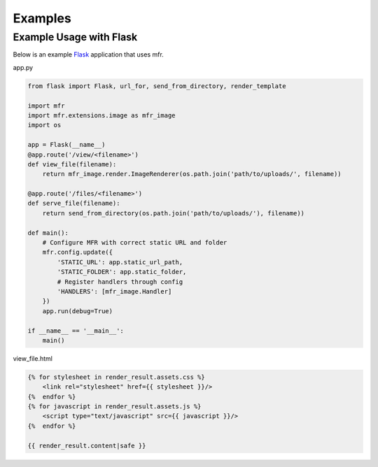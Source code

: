 .. _examples:

********
Examples
********

Example Usage with Flask
========================

Below is an example `Flask`_ application that uses mfr.

.. _Flask: http://flask.pocoo.org

app.py

.. code-block:: python

    from flask import Flask, url_for, send_from_directory, render_template

    import mfr
    import mfr.extensions.image as mfr_image
    import os

    app = Flask(__name__)
    @app.route('/view/<filename>')
    def view_file(filename):
        return mfr_image.render.ImageRenderer(os.path.join('path/to/uploads/', filename))

    @app.route('/files/<filename>')
    def serve_file(filename):
        return send_from_directory(os.path.join('path/to/uploads/'), filename))

    def main():
        # Configure MFR with correct static URL and folder
        mfr.config.update({
            'STATIC_URL': app.static_url_path,
            'STATIC_FOLDER': app.static_folder,
            # Register handlers through config
            'HANDLERS': [mfr_image.Handler]
        })
        app.run(debug=True)

    if __name__ == '__main__':
        main()

view_file.html

.. code-block:: none

    {% for stylesheet in render_result.assets.css %}
        <link rel="stylesheet" href={{ stylesheet }}/>
    {%  endfor %}
    {% for javascript in render_result.assets.js %}
        <script type="text/javascript" src={{ javascript }}/>
    {%  endfor %}

    {{ render_result.content|safe }}
